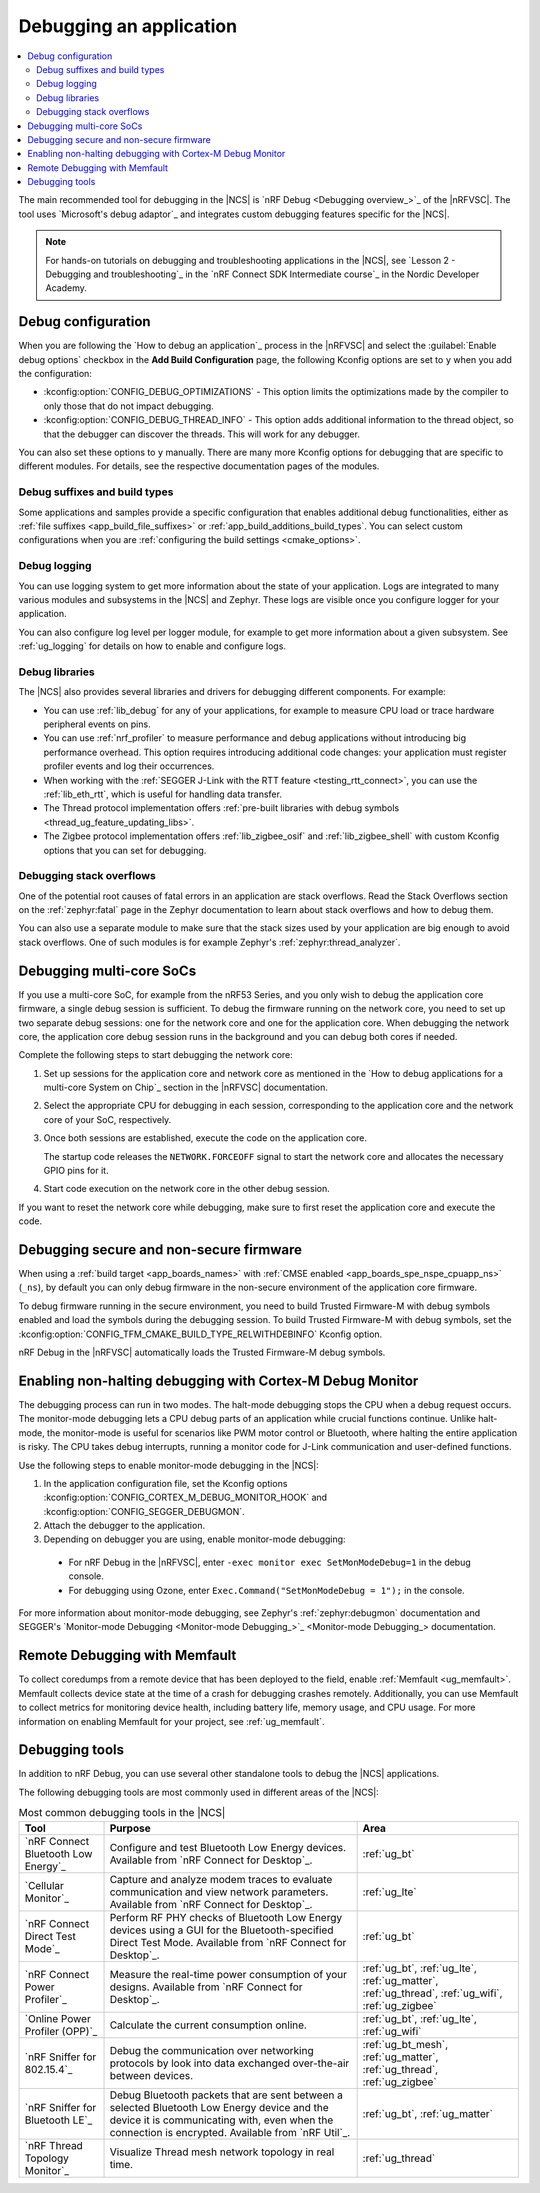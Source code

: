 .. _gs_debugging:
.. _debugging:

Debugging an application
########################

.. contents::
   :local:
   :depth: 2

The main recommended tool for debugging in the |NCS| is `nRF Debug <Debugging overview_>`_ of the |nRFVSC|.
The tool uses `Microsoft's debug adaptor`_ and integrates custom debugging features specific for the |NCS|.

.. tabs::

   .. group-tab:: nRF Connect for Visual Studio Code

      Use nRF Debug after adding the required Kconfig options to the :file:`prj.conf` file.
      For details, see the `How to debug an application`_ section in the |nRFVSC| documentation.

      Read also the `Debugging overview`_ and other guides in the debugging section of the extension documentation for more information about debugging in the |nRFVSC|, for example testing and debugging with custom options.

   .. group-tab:: Command line

      Use west with nRF Debug.
      For details, see the :ref:`Debugging with west debug <zephyr:west-debugging>` section on the :ref:`zephyr:west-build-flash-debug` page in the Zephyr documentation.

.. note::
    For hands-on tutorials on debugging and troubleshooting applications in the |NCS|, see `Lesson 2 - Debugging and troubleshooting`_ in the `nRF Connect SDK Intermediate course`_ in the Nordic Developer Academy.

Debug configuration
*******************

When you are following the `How to debug an application`_ process in the |nRFVSC| and select the :guilabel:`Enable debug options` checkbox in the **Add Build Configuration** page, the following Kconfig options are set to ``y`` when you add the configuration:

* :kconfig:option:`CONFIG_DEBUG_OPTIMIZATIONS` - This option limits the optimizations made by the compiler to only those that do not impact debugging.
* :kconfig:option:`CONFIG_DEBUG_THREAD_INFO` - This option adds additional information to the thread object, so that the debugger can discover the threads.
  This will work for any debugger.

You can also set these options to ``y`` manually.
There are many more Kconfig options for debugging that are specific to different modules.
For details, see the respective documentation pages of the modules.

Debug suffixes and build types
==============================

Some applications and samples provide a specific configuration that enables additional debug functionalities, either as :ref:`file suffixes <app_build_file_suffixes>` or :ref:`app_build_additions_build_types`.
You can select custom configurations when you are :ref:`configuring the build settings <cmake_options>`.

Debug logging
=============

You can use logging system to get more information about the state of your application.
Logs are integrated to many various modules and subsystems in the |NCS| and Zephyr.
These logs are visible once you configure logger for your application.

You can also configure log level per logger module, for example to get more information about a given subsystem.
See :ref:`ug_logging` for details on how to enable and configure logs.

Debug libraries
===============

The |NCS| also provides several libraries and drivers for debugging different components.
For example:

* You can use :ref:`lib_debug` for any of your applications, for example to measure CPU load or trace hardware peripheral events on pins.

* You can use :ref:`nrf_profiler` to measure performance and debug applications without introducing big performance overhead.
  This option requires introducing additional code changes: your application must register profiler events and log their occurrences.

* When working with the :ref:`SEGGER J-Link with the RTT feature <testing_rtt_connect>`, you can use the :ref:`lib_eth_rtt`, which is useful for handling data transfer.

* The Thread protocol implementation offers :ref:`pre-built libraries with debug symbols <thread_ug_feature_updating_libs>`.

* The Zigbee protocol implementation offers :ref:`lib_zigbee_osif` and :ref:`lib_zigbee_shell` with custom Kconfig options that you can set for debugging.

Debugging stack overflows
=========================

One of the potential root causes of fatal errors in an application are stack overflows.
Read the Stack Overflows section on the :ref:`zephyr:fatal` page in the Zephyr documentation to learn about stack overflows and how to debug them.

You can also use a separate module to make sure that the stack sizes used by your application are big enough to avoid stack overflows.
One of such modules is for example Zephyr's :ref:`zephyr:thread_analyzer`.

Debugging multi-core SoCs
*************************

If you use a multi-core SoC, for example from the nRF53 Series, and you only wish to debug the application core firmware, a single debug session is sufficient.
To debug the firmware running on the network core, you need to set up two separate debug sessions: one for the network core and one for the application core.
When debugging the network core, the application core debug session runs in the background and you can debug both cores if needed.

Complete the following steps to start debugging the network core:

1. Set up sessions for the application core and network core as mentioned in the `How to debug applications for a multi-core System on Chip`_ section in the |nRFVSC| documentation.
#. Select the appropriate CPU for debugging in each session, corresponding to the application core and the network core of your SoC, respectively.
#. Once both sessions are established, execute the code on the application core.

   The startup code releases the ``NETWORK.FORCEOFF`` signal to start the network core and allocates the necessary GPIO pins for it.
#. Start code execution on the network core in the other debug session.

If you want to reset the network core while debugging, make sure to first reset the application core and execute the code.

.. _debugging_spe_nspe:

Debugging secure and non-secure firmware
****************************************

When using a :ref:`build target <app_boards_names>` with :ref:`CMSE enabled <app_boards_spe_nspe_cpuapp_ns>` (``_ns``), by default you can only debug firmware in the non-secure environment of the application core firmware.

To debug firmware running in the secure environment, you need to build Trusted Firmware-M with debug symbols enabled and load the symbols during the debugging session.
To build Trusted Firmware-M with debug symbols, set the :kconfig:option:`CONFIG_TFM_CMAKE_BUILD_TYPE_RELWITHDEBINFO` Kconfig option.

nRF Debug in the |nRFVSC| automatically loads the Trusted Firmware-M debug symbols.

Enabling non-halting debugging with Cortex-M Debug Monitor
**********************************************************

The debugging process can run in two modes.
The halt-mode debugging stops the CPU when a debug request occurs.
The monitor-mode debugging lets a CPU debug parts of an application while crucial functions continue.
Unlike halt-mode, the monitor-mode is useful for scenarios like PWM motor control or Bluetooth, where halting the entire application is risky.
The CPU takes debug interrupts, running a monitor code for J-Link communication and user-defined functions.

Use the following steps to enable monitor-mode debugging in the |NCS|:

1. In the application configuration file, set the Kconfig options :kconfig:option:`CONFIG_CORTEX_M_DEBUG_MONITOR_HOOK` and :kconfig:option:`CONFIG_SEGGER_DEBUGMON`.
2. Attach the debugger to the application.
3. Depending on debugger you are using, enable monitor-mode debugging:

  * For nRF Debug in the |nRFVSC|, enter ``-exec monitor exec SetMonModeDebug=1`` in the debug console.
  * For debugging using Ozone, enter ``Exec.Command("SetMonModeDebug = 1");`` in the console.

For more information about monitor-mode debugging, see Zephyr's :ref:`zephyr:debugmon` documentation and SEGGER's `Monitor-mode Debugging <Monitor-mode Debugging_>`_ documentation.


Remote Debugging with Memfault
******************************

To collect coredumps from a remote device that has been deployed to the field, enable :ref:`Memfault <ug_memfault>`.
Memfault collects device state at the time of a crash for debugging crashes remotely.
Additionally, you can use Memfault to collect metrics for monitoring device health, including battery life, memory usage, and CPU usage.
For more information on enabling Memfault for your project, see :ref:`ug_memfault`.

.. _debugging_tools:

Debugging tools
***************

In addition to nRF Debug, you can use several other standalone tools to debug the |NCS| applications.

The following debugging tools are most commonly used in different areas of the |NCS|:

.. list-table:: Most common debugging tools in the |NCS|
   :header-rows: 1

   * - Tool
     - Purpose
     - Area
   * - `nRF Connect Bluetooth Low Energy`_
     - Configure and test Bluetooth Low Energy devices. Available from `nRF Connect for Desktop`_.
     - :ref:`ug_bt`
   * - `Cellular Monitor`_
     - Capture and analyze modem traces to evaluate communication and view network parameters. Available from `nRF Connect for Desktop`_.
     - :ref:`ug_lte`
   * - `nRF Connect Direct Test Mode`_
     - Perform RF PHY checks of Bluetooth Low Energy devices using a GUI for the Bluetooth-specified Direct Test Mode. Available from `nRF Connect for Desktop`_.
     - :ref:`ug_bt`
   * - `nRF Connect Power Profiler`_
     - Measure the real-time power consumption of your designs. Available from `nRF Connect for Desktop`_.
     - :ref:`ug_bt`, :ref:`ug_lte`, :ref:`ug_matter`, :ref:`ug_thread`, :ref:`ug_wifi`, :ref:`ug_zigbee`
   * - `Online Power Profiler (OPP)`_
     - Calculate the current consumption online.
     - :ref:`ug_bt`, :ref:`ug_lte`, :ref:`ug_wifi`
   * - `nRF Sniffer for 802.15.4`_
     - Debug the communication over networking protocols by look into data exchanged over-the-air between devices.
     - :ref:`ug_bt_mesh`, :ref:`ug_matter`, :ref:`ug_thread`, :ref:`ug_zigbee`
   * - `nRF Sniffer for Bluetooth LE`_
     - Debug Bluetooth packets that are sent between a selected Bluetooth Low Energy device and the device it is communicating with, even when the connection is encrypted. Available from `nRF Util`_.
     - :ref:`ug_bt`, :ref:`ug_matter`
   * - `nRF Thread Topology Monitor`_
     - Visualize Thread mesh network topology in real time.
     - :ref:`ug_thread`
